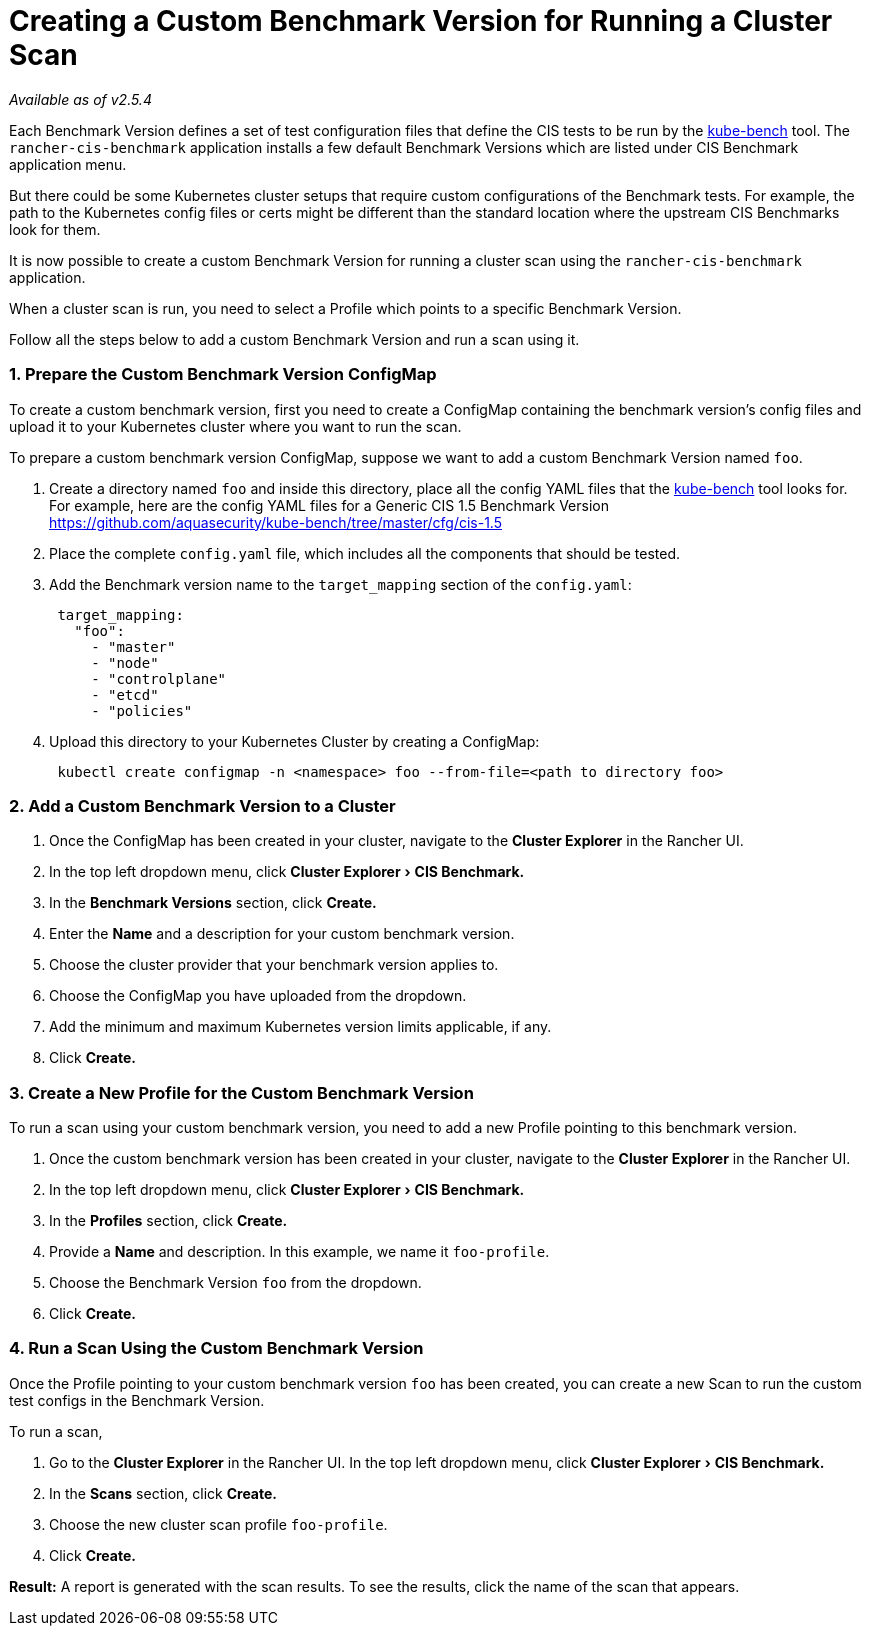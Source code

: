 = Creating a Custom Benchmark Version for Running a Cluster Scan
:experimental:

_Available as of v2.5.4_

Each Benchmark Version defines a set of test configuration files that define the CIS tests to be run by the https://github.com/aquasecurity/kube-bench[kube-bench] tool.
The `rancher-cis-benchmark` application installs a few default Benchmark Versions which are listed under CIS Benchmark application menu.

But there could be some Kubernetes cluster setups that require custom configurations of the Benchmark tests. For example, the path to the Kubernetes config files or certs might be different than the standard location where the upstream CIS Benchmarks look for them.

It is now possible to create a custom Benchmark Version for running a cluster scan using the `rancher-cis-benchmark` application.

When a cluster scan is run, you need to select a Profile which points to a specific Benchmark Version.

Follow all the steps below to add a custom Benchmark Version and run a scan using it.

=== 1. Prepare the Custom Benchmark Version ConfigMap

To create a custom benchmark version, first you need to create a ConfigMap containing the benchmark version's config files and upload it to your Kubernetes cluster where you want to run the scan.

To prepare a custom benchmark version ConfigMap, suppose we want to add a custom Benchmark Version named `foo`.

. Create a directory named `foo` and inside this directory, place all the config YAML files that the https://github.com/aquasecurity/kube-bench[kube-bench] tool looks for. For example, here are the config YAML files for a Generic CIS 1.5 Benchmark Version https://github.com/aquasecurity/kube-bench/tree/master/cfg/cis-1.5
. Place the complete `config.yaml` file, which includes all the components that should be tested.
. Add the Benchmark version name to the `target_mapping` section of the `config.yaml`:
+
[,yaml]
----
 target_mapping:
   "foo":
     - "master"
     - "node"
     - "controlplane"
     - "etcd"
     - "policies"
----

. Upload this directory to your Kubernetes Cluster by creating a ConfigMap:
+
[,yaml]
----
 kubectl create configmap -n <namespace> foo --from-file=<path to directory foo>
----

=== 2. Add a Custom Benchmark Version to a Cluster

. Once the ConfigMap has been created in your cluster, navigate to the *Cluster Explorer* in the Rancher UI.
. In the top left dropdown menu, click menu:Cluster Explorer[CIS Benchmark.]
. In the *Benchmark Versions* section, click *Create.*
. Enter the *Name* and a description for your custom benchmark version.
. Choose the cluster provider that your benchmark version applies to.
. Choose the ConfigMap you have uploaded from the dropdown.
. Add the minimum and maximum Kubernetes version limits applicable, if any.
. Click *Create.*

=== 3. Create a New Profile for the Custom Benchmark Version

To run a scan using your custom benchmark version, you need to add a new Profile pointing to this benchmark version.

. Once the custom benchmark version has been created in your cluster, navigate to the *Cluster Explorer* in the Rancher UI.
. In the top left dropdown menu, click menu:Cluster Explorer[CIS Benchmark.]
. In the *Profiles* section, click *Create.*
. Provide a *Name* and description. In this example, we name it `foo-profile`.
. Choose the Benchmark Version `foo` from the dropdown.
. Click *Create.*

=== 4. Run a Scan Using the Custom Benchmark Version

Once the Profile pointing to your custom benchmark version `foo` has been created, you can create a new Scan to run the custom test configs in the Benchmark Version.

To run a scan,

. Go to the *Cluster Explorer* in the Rancher UI. In the top left dropdown menu, click menu:Cluster Explorer[CIS Benchmark.]
. In the *Scans* section, click *Create.*
. Choose the new cluster scan profile `foo-profile`.
. Click *Create.*

*Result:* A report is generated with the scan results. To see the results, click the name of the scan that appears.
